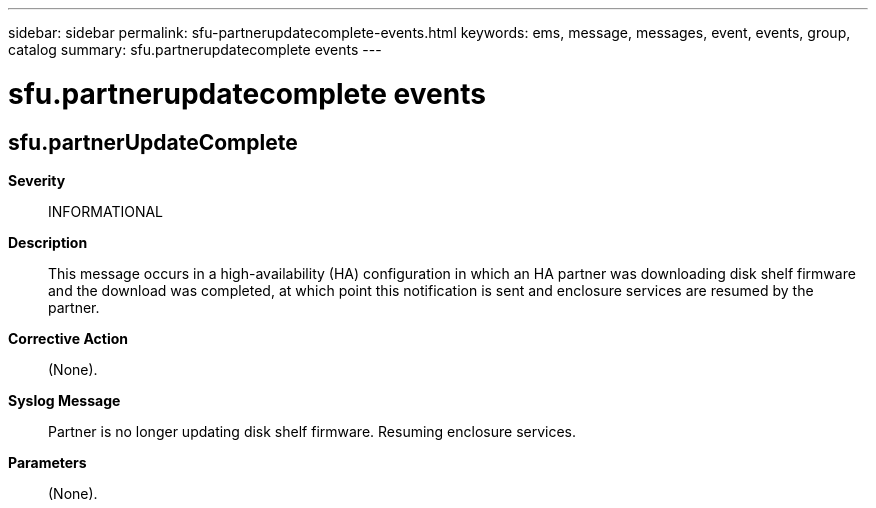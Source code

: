 ---
sidebar: sidebar
permalink: sfu-partnerupdatecomplete-events.html
keywords: ems, message, messages, event, events, group, catalog
summary: sfu.partnerupdatecomplete events
---

= sfu.partnerupdatecomplete events
:toclevels: 1
:hardbreaks:
:nofooter:
:icons: font
:linkattrs:
:imagesdir: ./media/

== sfu.partnerUpdateComplete
*Severity*::
INFORMATIONAL
*Description*::
This message occurs in a high-availability (HA) configuration in which an HA partner was downloading disk shelf firmware and the download was completed, at which point this notification is sent and enclosure services are resumed by the partner.
*Corrective Action*::
(None).
*Syslog Message*::
Partner is no longer updating disk shelf firmware. Resuming enclosure services.
*Parameters*::
(None).
